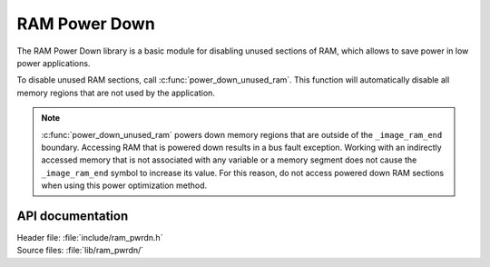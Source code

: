 .. _lib_ram_pwrdn:

RAM Power Down
##############

The RAM Power Down library is a basic module for disabling unused sections of RAM, which allows to save power in low power applications.

To disable unused RAM sections, call :c:func:`power_down_unused_ram`.
This function will automatically disable all memory regions that are not used by the application.

.. note::
    :c:func:`power_down_unused_ram` powers down memory regions that are outside of the ``_image_ram_end`` boundary.
    Accessing RAM that is powered down results in a bus fault exception.
    Working with an indirectly accessed memory that is not associated with any variable or a memory segment does not cause the ``_image_ram_end`` symbol to increase its value.
    For this reason, do not access powered down RAM sections when using this power optimization method.

API documentation
*****************

| Header file: :file:`include/ram_pwrdn.h`
| Source files: :file:`lib/ram_pwrdn/`

.. doxygengroup:: ram_pwrdn
   :project: nrf
   :members:
